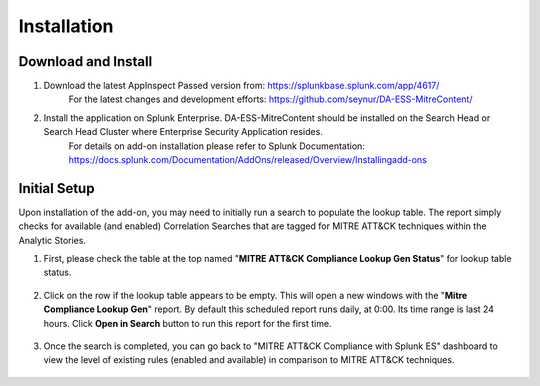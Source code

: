 .. _installation:


***************
Installation
***************

.. _getting_the_app:

Download and Install
====================

1. Download the latest AppInspect Passed version from: https://splunkbase.splunk.com/app/4617/
    For the latest changes and development efforts: https://github.com/seynur/DA-ESS-MitreContent/
2. Install the application on Splunk Enterprise.  DA-ESS-MitreContent should be installed on the Search Head or Search Head Cluster where Enterprise Security Application resides.
    For details on add-on installation please refer to Splunk Documentation: https://docs.splunk.com/Documentation/AddOns/released/Overview/Installingadd-ons

.. _initial_setup:

Initial Setup
=============

Upon installation of the add-on, you may need to initially run a search to populate the lookup table.  The report simply checks for available (and enabled) Correlation Searches that are tagged for MITRE ATT&CK techniques within the Analytic Stories.

1. First, please check the table at the top named "**MITRE ATT&CK Compliance Lookup Gen Status**" for lookup table status.

  .. image:: _static/mitreapp_setup1.png

2. Click on the row if the lookup table appears to be empty.  This will open a new windows with the "**Mitre Compliance Lookup Gen**" report.  By default this scheduled report runs daily, at 0:00. Its time range is last 24 hours.  Click **Open in Search** button to run this report for the first time.

  .. image:: _static/mitreapp_setup2.png

3. Once the search is completed, you can go back to "MITRE ATT&CK Compliance with Splunk ES" dashboard to view the level of existing rules (enabled and available) in comparison to MITRE ATT&CK techniques.

  .. image:: _static/mitreapp_setup3.png
